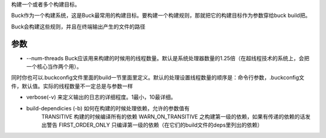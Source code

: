 构建一个或者多个构建目标。

Buck作为一个构建系统，这是Buck最常用的构建目标。要构建一个构建规则，那就把它的构建目标作为参数穿给buck build把。

Buck会构建这些规则，并且在终端输出产生的文件的路径

参数
-----

- --num-threads Buck应该用来构建的时候用的线程数量。默认是系统处理器数量的1.25倍（在超线程技术的系统上，会把一个核心当作两个用）。

同时你也可以.buckconfig文件里面的build一节里面里定义。默认的处理设置线程数量的顺序是：命令行参数，.buckconfig文件，默认值。实际的线程数量不一定总是与参数一样

- verbose(-v) 来定义输出的日志的详细程度。1最小，10最详细。
  
- build-dependicies (-b) 如何在构建的时候处理依赖，允许的参数值有
   TRANSITIVE 构建的时候编译所有的依赖
   WARN_ON_TRANSITIVE 之构建第一级的依赖，如果有传递的依赖的话发出警告
   FIRST_ORDER_ONLY 只编译第一级的依赖（在它们的build文件的deps里列出的依赖）
